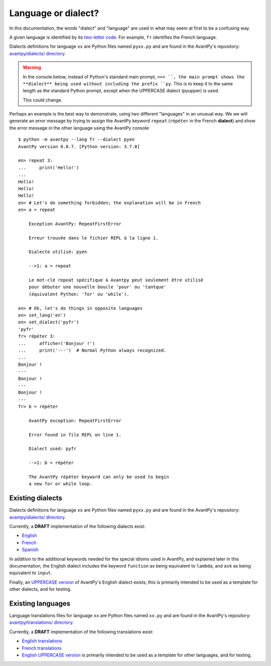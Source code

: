Language or dialect?
=====================

In this documentation, the words "dialect" and "language" are used in what may seem
at first to be a confusing way.

A given language is identified by its
`two-letter code <https://en.wikipedia.org/wiki/List_of_ISO_639-1_codes>`_.
For example, ``fr`` identifies the French language.

Dialects definitions for language ``xx`` are Python files
named ``pyxx.py`` and are found in the AvantPy's repository:
`avantpy/dialects/ directory <https://github.com/aroberge/avantpy/tree/master/avantpy/dialects>`_.


.. warning::

    In the console below, instead of Python's standard main prompt,
    ``>>> ``, the main prompt shows the **dialect** being used
    without including the prefix ``py``. This is to keep it to the
    same length as the standard Python prompt,
    except when the UPPERCASE dialect (pyupper) is used.

    This could change.

Perhaps an example is the best way to demonstrate, using two different
"languages" in an unusual way.
We we will generate an
error message by trying to assign the AvantPy keyword ``repeat``
(``répéter`` in the French **dialect**) and show the error message
in the other language using the AvantPy console::

    $ python -m avantpy --lang fr --dialect pyen
    AvantPy version 0.0.7. [Python version: 3.7.0]

    en> repeat 3:
    ...     print('Hello!')
    ...
    Hello!
    Hello!
    Hello!
    en> # Let's do something forbidden; the explanation will be in French
    en> a = repeat

        Exception AvantPy: RepeatFirstError

        Erreur trouvée dans le fichier REPL à la ligne 1.

        Dialecte utilisé: pyen

        -->1: a = repeat

        Le mot-clé repeat spécifique à Avantpy peut seulement être utilisé
        pour débuter une nouvelle boucle 'pour' ou 'tantque'
        (équivalent Python: 'for' ou 'while').

    en> # Ok, let's do things in opposite languages
    en> set_lang('en')
    en> set_dialect('pyfr')
    'pyfr'
    fr> répéter 3:
    ...     afficher('Bonjour !')
    ...     print('---')  # Normal Python always recognized.
    ...
    Bonjour !
    ---
    Bonjour !
    ---
    Bonjour !
    ---
    fr> b = répéter

        AvantPy exception: RepeatFirstError

        Error found in file REPL on line 1.

        Dialect used: pyfr

        -->1: b = répéter

        The AvantPy répéter keyword can only be used to begin
        a new for or while loop.


Existing dialects
------------------

Dialects definitions for language ``xx`` are Python files
named ``pyxx.py`` and are found in the AvantPy's repository:
`avantpy/dialects/ directory <https://github.com/aroberge/avantpy/tree/master/avantpy/dialects>`_.

Currently, a **DRAFT** implementation of the following dialects exist:

- `English <https://github.com/aroberge/avantpy/tree/master/avantpy/dialects/pyen.py>`_
- `French <https://github.com/aroberge/avantpy/tree/master/avantpy/dialects/pyfr.py>`_
- `Spanish <https://github.com/aroberge/avantpy/tree/master/avantpy/dialects/pyes.py>`_

In addition to the additional keywords needed for the special idioms used in AvantPy,
and explained later in this documentation, the English dialect includes the
keyword ``function`` as being equivalent to ``lambda``, and ``ask`` as being
equivalent to ``input``.


Finally, an
`UPPERCASE version <https://github.com/aroberge/avantpy/tree/master/avantpy/dialects/pyupper.py>`_
of AvantPy's English dialect exists; this is primarily intended to be used as a template
for other dialects, and for testing.

Existing languages
------------------

Language translations files for language ``xx`` are Python files
named ``xx.py`` and are found in the AvantPy's repository:
`avantpy/translations/ directory <https://github.com/aroberge/avantpy/tree/master/avantpy/translations>`_.

Currently, a **DRAFT** implementation of the following translations exist:

- `English translations <https://github.com/aroberge/avantpy/tree/master/avantpy/translations/en.py>`_
- `French translations <https://github.com/aroberge/avantpy/tree/master/avantpy/translations/fr.py>`_
- `English UPPERCASE version <https://github.com/aroberge/avantpy/tree/master/avantpy/translations/pyupper.py>`_ is primarily intended to be used as a template
  for other languages, and for testing.
